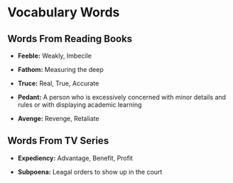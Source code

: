 * Vocabulary Words

** Words From Reading Books

   - *Feeble:* Weakly, Imbecile

   - *Fathom:* Measuring the deep

   - *Truce:* Real, True, Accurate

   - *Pedant:* A person who is excessively concerned with minor details and rules or with displaying academic learning

   - *Avenge:* Revenge, Retaliate

** Words From TV Series

   - *Expediency:* Advantage, Benefit, Profit

   - *Subpoena:* Leagal orders to show  up in the court

